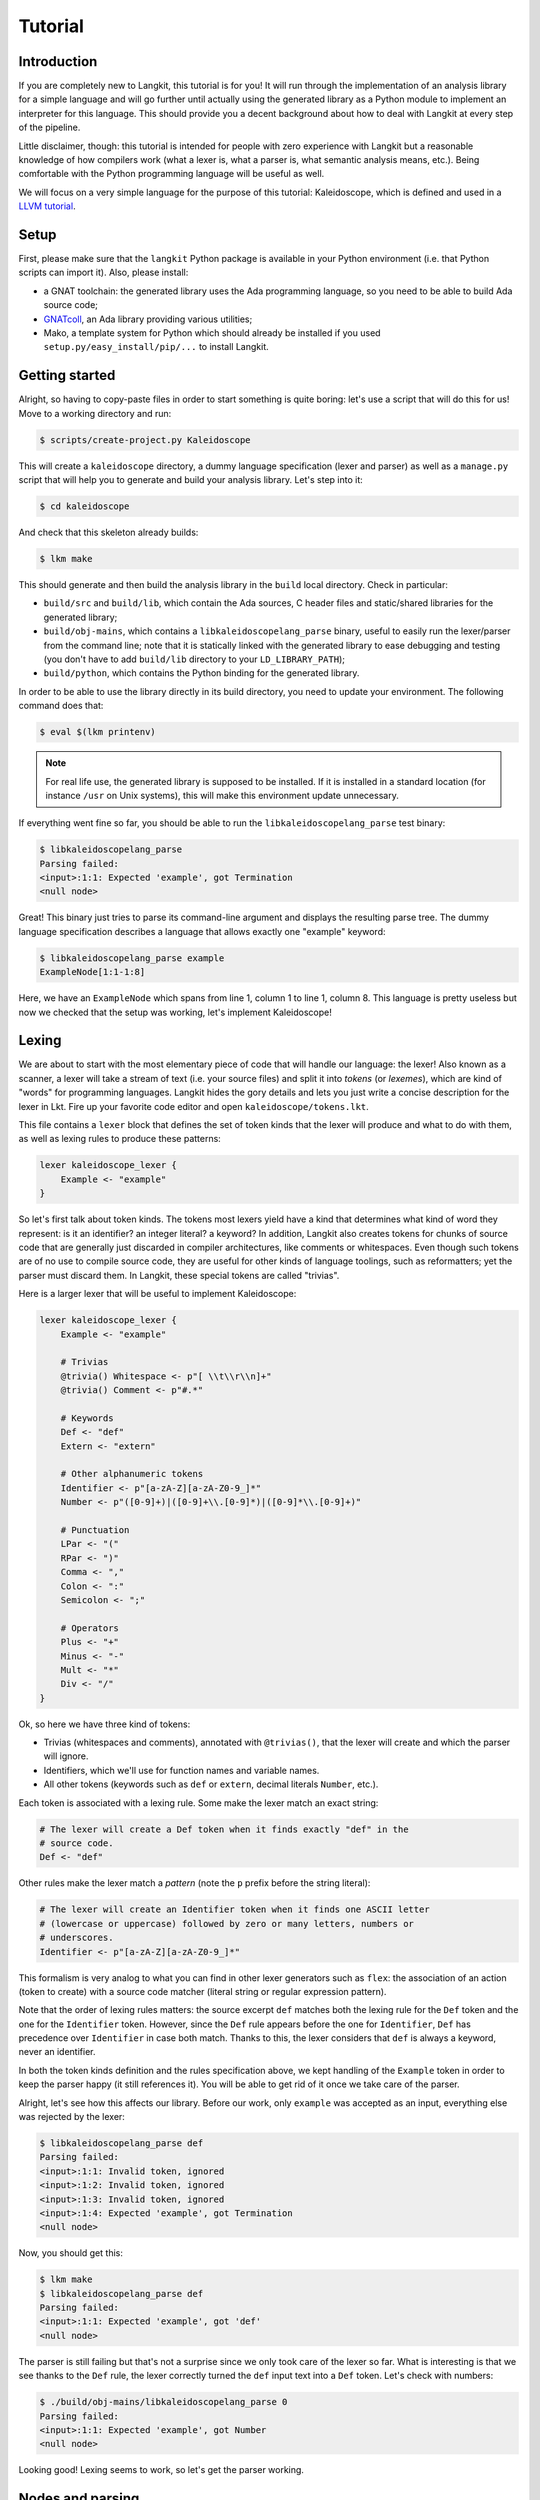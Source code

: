 ********
Tutorial
********


Introduction
============

If you are completely new to Langkit, this tutorial is for you! It will run
through the implementation of an analysis library for a simple language and
will go further until actually using the generated library as a Python module
to implement an interpreter for this language. This should provide you a decent
background about how to deal with Langkit at every step of the pipeline.

Little disclaimer, though: this tutorial is intended for people with zero
experience with Langkit but a reasonable knowledge of how compilers work (what
a lexer is, what a parser is, what semantic analysis means, etc.). Being
comfortable with the Python programming language will be useful as well.

We will focus on a very simple language for the purpose of this tutorial:
Kaleidoscope, which is defined and used in a `LLVM tutorial
<http://llvm.org/docs/tutorial/index.html>`_.


Setup
=====

First, please make sure that the ``langkit`` Python package is available in
your Python environment (i.e. that Python scripts can import it). Also, please
install:

* a GNAT toolchain: the generated library uses the Ada programming language, so
  you need to be able to build Ada source code;

* `GNATcoll <http://docs.adacore.com/gnatcoll-docs/>`_, an Ada library
  providing various utilities;

* Mako, a template system for Python which should already be installed if you
  used ``setup.py/easy_install/pip/...`` to install Langkit.


Getting started
===============

Alright, so having to copy-paste files in order to start something is quite
boring: let's use a script that will do this for us! Move to a working
directory and run:

.. code-block:: text

    $ scripts/create-project.py Kaleidoscope

This will create a ``kaleidoscope`` directory, a dummy language specification
(lexer and parser) as well as a ``manage.py`` script that will help you to
generate and build your analysis library. Let's step into it:

.. code-block:: text

    $ cd kaleidoscope

And check that this skeleton already builds:

.. code-block:: text

    $ lkm make

This should generate and then build the analysis library in the ``build`` local
directory. Check in particular:

* ``build/src`` and ``build/lib``, which contain the Ada sources, C header
  files and static/shared libraries for the generated library;

* ``build/obj-mains``, which contains a ``libkaleidoscopelang_parse``
  binary, useful to easily run the lexer/parser from the command line;
  note that it is statically linked with the generated library to ease
  debugging and testing (you don't have to add ``build/lib`` directory
  to your ``LD_LIBRARY_PATH``);

* ``build/python``, which contains the Python binding for the generated
  library.

In order to be able to use the library directly in its build directory, you
need to update your environment. The following command does that:

.. code-block:: text

    $ eval $(lkm printenv)

.. note::

   For real life use, the generated library is supposed to be installed. If it
   is installed in a standard location (for instance ``/usr`` on Unix systems),
   this will make this environment update unnecessary.

If everything went fine so far, you should be able to run the
``libkaleidoscopelang_parse`` test binary:

.. code-block:: text

    $ libkaleidoscopelang_parse
    Parsing failed:
    <input>:1:1: Expected 'example', got Termination
    <null node>

Great! This binary just tries to parse its command-line argument and displays
the resulting parse tree. The dummy language specification describes a language
that allows exactly one "example" keyword:

.. code-block:: text

    $ libkaleidoscopelang_parse example
    ExampleNode[1:1-1:8]

Here, we have an ``ExampleNode`` which spans from line 1, column 1 to line 1,
column 8.  This language is pretty useless but now we checked that the setup
was working, let's implement Kaleidoscope!


Lexing
======

We are about to start with the most elementary piece of code that will handle
our language: the lexer!  Also known as a scanner, a lexer will take a stream
of text (i.e.  your source files) and split it into *tokens* (or *lexemes*),
which are kind of "words" for programming languages. Langkit hides the gory
details and lets you just write a concise description for the lexer in Lkt.
Fire up your favorite code editor and open ``kaleidoscope/tokens.lkt``.

This file contains a ``lexer`` block that defines the set of token kinds that
the lexer will produce and what to do with them, as well as lexing rules to
produce these patterns:

.. code-block:: text

   lexer kaleidoscope_lexer {
       Example <- "example"
   }

So let's first talk about token kinds. The tokens most lexers yield have a kind
that determines what kind of word they represent: is it an identifier? an
integer literal? a keyword? In addition, Langkit also creates tokens for chunks
of source code that are generally just discarded in compiler architectures,
like comments or whitespaces. Even though such tokens are of no use to compile
source code, they are useful for other kinds of language toolings, such as
reformatters; yet the parser must discard them. In Langkit, these special
tokens are called "trivias".

Here is a larger lexer that will be useful to implement Kaleidoscope:

.. code-block:: text

    lexer kaleidoscope_lexer {
        Example <- "example"

        # Trivias
        @trivia() Whitespace <- p"[ \\t\\r\\n]+"
        @trivia() Comment <- p"#.*"

        # Keywords
        Def <- "def"
        Extern <- "extern"

        # Other alphanumeric tokens
        Identifier <- p"[a-zA-Z][a-zA-Z0-9_]*"
        Number <- p"([0-9]+)|([0-9]+\\.[0-9]*)|([0-9]*\\.[0-9]+)"

        # Punctuation
        LPar <- "("
        RPar <- ")"
        Comma <- ","
        Colon <- ":"
        Semicolon <- ";"

        # Operators
        Plus <- "+"
        Minus <- "-"
        Mult <- "*"
        Div <- "/"
    }

Ok, so here we have three kind of tokens:

* Trivias (whitespaces and comments), annotated with ``@trivias()``, that the
  lexer will create and which the parser will ignore.

* Identifiers, which we'll use for function names and variable names.

* All other tokens (keywords such as ``def`` or ``extern``, decimal literals
  ``Number``, etc.).

Each token is associated with a lexing rule. Some make the lexer match an exact
string:

.. code-block:: text

   # The lexer will create a Def token when it finds exactly "def" in the
   # source code.
   Def <- "def"

Other rules make the lexer match a *pattern* (note the ``p`` prefix before the
string literal):

.. code-block:: text

   # The lexer will create an Identifier token when it finds one ASCII letter
   # (lowercase or uppercase) followed by zero or many letters, numbers or
   # underscores.
   Identifier <- p"[a-zA-Z][a-zA-Z0-9_]*"

This formalism is very analog to what you can find in other lexer generators
such as ``flex``: the association of an action (token to create) with a source
code matcher (literal string or regular expression pattern).

Note that the order of lexing rules matters: the source excerpt ``def`` matches
both the lexing rule for the ``Def`` token and the one for the ``Identifier``
token. However, since the ``Def`` rule appears before the one for
``Identifier``, ``Def`` has precedence over ``Identifier`` in case both match.
Thanks to this, the lexer considers that ``def`` is always a keyword, never an
identifier.

In both the token kinds definition and the rules specification above, we kept
handling of the ``Example`` token in order to keep the parser happy (it still
references it). You will be able to get rid of it once we take care of the
parser.

Alright, let's see how this affects our library. Before our work, only
``example`` was accepted as an input, everything else was rejected by the
lexer:

.. code-block:: text

    $ libkaleidoscopelang_parse def
    Parsing failed:
    <input>:1:1: Invalid token, ignored
    <input>:1:2: Invalid token, ignored
    <input>:1:3: Invalid token, ignored
    <input>:1:4: Expected 'example', got Termination
    <null node>

Now, you should get this:

.. code-block:: text

    $ lkm make
    $ libkaleidoscopelang_parse def
    Parsing failed:
    <input>:1:1: Expected 'example', got 'def'
    <null node>

The parser is still failing but that's not a surprise since we only took care
of the lexer so far. What is interesting is that we see thanks to the ``Def``
rule, the lexer correctly turned the ``def`` input text into a ``Def`` token.
Let's check with numbers:

.. code-block:: text

    $ ./build/obj-mains/libkaleidoscopelang_parse 0
    Parsing failed:
    <input>:1:1: Expected 'example', got Number
    <null node>

Looking good! Lexing seems to work, so let's get the parser working.


Nodes and parsing
=================

The job of parsers is to turn a stream of tokens into a parse tree (or syntax
tree), which is a representation of the source code making analysis easier. Our
next task will be to actually define how the parse tree looks like so that the
parser will know what to create.

Take your code editor, open ``kaleidoscope/nodes.lkt`` and replace the
``ExampleNode`` class definition with the following ones:

.. code-block:: text

    |" Function declaration.
    class Function: KaleidoscopeNode {
        @parse_field
        proto: Prototype

        @parse_field
        body: Expr
    }

    |" External function declaration.
    class ExternDecl: KaleidoscopeNode {
        @parse_field
        proto: Prototype
    }

    |" Function prototype: name and arguments.
    class Prototype: KaleidoscopeNode {
        @parse_field
        name: Identifier

        @parse_field
        args: ASTList[Identifier]
    }

    |" Top-level expression
    class TopLevelExpr: KaleidoscopeNode {
        @parse_field
        expr: Expr
    }

    |" Base class for expression nodes.
    @abstract
    class Expr: KaleidoscopeNode {
    }

    |" Integer literal.
    class Number: Expr implements TokenNode {
    }

    |" Identifier (used both as references and defining identifiers).
    class Identifier: Expr implements TokenNode {
    }

    |" Sub-expression wrapped in parens.
    class ParenExpr: Expr {
        @parse_field
        expr: Expr
    }

    |" Operator for a binary expression.
    enum class Operator: KaleidoscopeNode {
        case Plus, Minus, Mult, Div
    }

    |" Binary expression (left-hand side operand, operator and right-hand side
    |" operand).
    class BinaryExpr: Expr {
        @parse_field
        lhs: Expr

        @parse_field
        op: Operator

        @parse_field
        rhs: Expr
    }

    |" Function call expression.
    class CallExpr: Expr {
        @parse_field
        callee: Identifier

        @parse_field
        args: ASTList[Expr]
    }

Each class definition is a way to declare how a particular parse node will
look.  Think of it as a kind of structure: here the ``Function`` node has two
fields: ``proto`` (itself a ``Prototype`` node) and ``body`` (itself an
``Expr`` node).

Some nodes can have multiple forms: for instance, an expression can be a number
or a binary operation (addition, subtraction, etc.) and in each case we need to
store different information in them: in the former we just need the number
value whereas in binary operations we need both operands (``lhs`` and ``rhs``
in the ``BinaryExpr`` class definition above) and the kind of operation (``op``
above). The strategy that compiler writers sometimes adopt is to use
inheritance (as in `OOP
<https://en.wikipedia.org/wiki/Object-oriented_programming>`_) in order to
describe such nodes: there is an abstract ``Expr`` class while the ``Number``
and ``BinaryExpr`` are concrete classes deriving from it.

This is exactly the approach that Langkit uses: all nodes derive from the
``KaleidoscopeNode`` class (which is the root node type), and you can create
abstract classes (using the ``abstract`` annotation) to create a hierarchy of
node types.

Careful readers may also have spotted something else: the ``Operator``
enumeration node type. We use an enumeration node type in order to store in the
most simple way what kind of operation a ``BinaryExpr`` represents. Enumeration
nodes are declared in an ``enum class`` block, and contain no parsing field,
but declare sub-node types with the ``case C1, C2, ...`` syntax.

Some class declarations (``Number`` and ``Identifier``) also include the
``implements TokenNode`` syntax. This specifies that these nodes don't hold any
field but instead are used to materialize in the source a single token. When
compiling the grammar, Langkit will make sure that parsers creating these kind
of nodes do consume only one token.

Fine, we have our data structures so now we shall use them! In order to create
a parser, Langkit requires you to describe a grammar, hence the ``grammar
kaleidoscope_grammar`` block already present in ``parser.lkt``. Basically, the
only thing you have to do with a grammar is to add *parsing rules* to it: a
rule is a kind of sub-parser, in that it describes how to turn a stream of
token into a subtree.  Rules can reference each other recursively: an
expression can be a binary operator, but a binary operator is itself composed
of expressions! And in order to let the parser know how to start parsing you
have to specify an entry point rule: this is the ``@main_rule`` annotation in
the grammar (currently associated to the rule appropriately called
``'main_rule'``).

Langkit generates recursive descent parsers using `parser combinators
<https://en.wikipedia.org/wiki/Parser_combinator>`_ in a ``grammar`` block
declaration, similar to the ``lexer`` block definition for the lexer. Parsing
rules look like the following:

* ``@Identifier`` matches exactly one ``Identifier`` token.
* ``"def"`` matches exactly one ``def`` token; it is equivalent to ``@Def``;
* ``Def("def", @Identifier)`` matches a ``def`` token followed by an
  identifier token, creating a ``Def`` node for them.
* ``or("def" | "extern")`` matches either a ``def`` keyword, either a ``extern``
  one (no more, no less).

Let's move forward with a real world example: Kaleidoscope! Each chunk of code
below appears inside the ``grammar`` block for the kaleidoscope language:

.. code-block:: text

    @with_lexer(kaleidoscope_lexer)
    grammar kaleidoscope_grammar {
        # ... parsing rules ...
    }

Let's first redefine the ``main_rule`` parsing rule:

.. code-block:: text

    @main_rule main_rule <- list+(
        or(extern_decl | function | top_level_expr)
    )

``external_decl`` references the parsing rule called ``external_decl``.  It
does not exist yet, but Langkit allows such forward references anyway so that
rules can reference themselves in a recursive fashion.

``list+(...)`` expresses a list parser, which matches multiple times its
subparser (``...```). Like in regular expressions, ``+`` specifies that the
list parser requires at least one element, while ``list*(...)`` would allow the
list parser to match zero element.

So what this rule matches is a list in which elements can be either external
declarations, function definitions or expressions.

.. code-block:: text

    extern_decl <- ExternDecl("extern" prototype ";")

This one is interesting: inside the parens, we matches the ``extern`` keyword
followed by what the ``prototype`` rule matches, followed by a semicolon. Then,
thanks to the ``ExternDecl`` call, we take the content we matched and create an
``ExternDecl`` node to hold the result.

... but how is that possible? We saw above that ``ExternDecl`` has only one
field, whereas the call matched three items. The trick is that mere tokens are
discarded.  Once the ``Extern`` token is discarded, the only thing left is what
``prototype`` matched, and so there is exactly one result to put in
``ExternDecl``'s only field: ``proto``.

.. code-block:: text

    function <- Function("def" prototype expr ";")

We have here a pattern that is very similar to ``extern_decl``, except that the
node constructor has two non-discarded results: ``prototype`` and ``expr``.
This is fortunate, as the ``Function`` node requires two fields.

.. code-block:: text

    prototype <- Prototype(identifier "(" list*(identifier, ",") ")")

The only new bit in this rule is the ``list`` parser second argument: in the
``main_rule`` it had only one: a sub-parser to specify how to match individual
list elements. Here, we also have an argument to specify that a comma token
must be present between each list item. Having ``*`` instead of ``+`` also
tells the list parser that it is valid for the parsed list to be empty.

So our argument list has commas to separate arguments and we may have functions
that take no argument.

.. code-block:: text

    top_level_expr <- TopLevelExpr(expr ";")
    expr <- or(
        | ParenExpr("(" expr ")")
        | BinaryExpr(
            expr
            or(
                | Operator.Plus("+")
                | Operator.Minus("-")
            )
            prod_expr
        )
        | prod_expr
    )

Let's dive into the richest grammatical element of Kaleidoscope: expressions!
An expression can be either:

* A sub-expression nested in parenthesis, to give users more control over how
  associativity works.

* Two sub-expressions with an operator in the middle, building a binary
  expression. This shows how we can turn tokens into enumerators:

  .. code-block:: text

      Operator.Plus("+")

  This matches a ``+`` token (``Plus`` in our lexer definition) and yields the
  ``Plus`` node enumerator from the ``Operator`` enumeration node type.

* The ``prod_expr`` kind of expression: see below.

.. code-block:: text

    prod_expr <- or(
        | BinaryExpr(
            prod_expr
            or(
                | Operator.Mult("*")
                | Operator.Div("/")
            )
            call_or_single
        )
        | call_or_single
    )

This parsing rule is very similar to ``expr``: except for the parents
sub-rule, the difference lies in which operators are allowed there: ``expr``
allowed only arithmetic sums (plus and minus) whereas this one allows only
products (multiplication and division). ``expr`` references itself everywhere
except for the right-hand-side of binary operations and the "forward"
sub-parser: it references the ``prod_expr`` rule instead. On the other hand,
``prod_expr`` references itself everywhere with the same exceptions.  This
layering pattern is used to deal with associativity in the parser: going into
details of parsing methods is not the purpose of this tutorial but fortunately
there are many articles that explain `how this works
<https://www.google.fr/search?q=recursive+descent+parser+associativity>`_. Just
remember that: yes, Langkit handles left recursion.

.. code-block:: python

    call_or_single <- or(
        | CallExpr(identifier "(" list*(expr, ",") ")")
        | identifier
        | number
    )

Well, this time there is nothing new. Moving on to the two last rules...

.. code-block:: text

    identifier <- Identifier(@Identifier)
    number <- Number(@Number)

Until now, the parsing rules we wrote only used string literals to match
tokens, so parsing rule were written mentionning these literals directly
(``"("``, ``"def"``, ...), for readability. While this works for tokens such as
keywords, operators or punctuation, we cannot match a token kind with no
specific text associated this way, like identifiers and numbers: to achieve
this, these parsing rules use the ``@Identifier`` and ``@Number`` notation.

Our grammar is complete, for a very simple version of the Kaleidoscope
language! If you have dealt with Yacc-like grammars before, I'm sure you'll
find this quite concise, especially considering that it covers both parsing and
parse tree instantiation.

Let's now check with basic examples if the parser works as expected. First, we
have to launch another build and then run ``libkaleidoscopelang_parse`` on some
code:

.. code-block:: text

    $ lkm make
    $ libkaleidoscopelang_parse 'extern foo(a); def bar(a, b) a * foo(a + 1);'
    KaleidoscopeNodeList[1:1-1:45]
    |  ExternDecl[1:1-1:14]
    |  |proto:
    |  |  Prototype[1:8-1:14]
    |  |  |name:
    |  |  |  Identifier[1:8-1:11]: foo
    |  |  |args:
    |  |  |  IdentifierList[1:12-1:13]
    |  |  |  |  Identifier[1:12-1:13]: a
    |  FunctionNode[1:16-1:44]
    |  |proto:
    |  |  Prototype[1:20-1:29]
    |  |  |name:
    |  |  |  Identifier[1:20-1:23]: bar
    |  |  |args:
    |  |  |  IdentifierList[1:24-1:28]
    |  |  |  |  Identifier[1:24-1:25]: a
    |  |  |  |  Identifier[1:27-1:28]: b
    |  |body:
    |  |  BinaryExpr[1:30-1:44]
    |  |  |lhs:
    |  |  |  Identifier[1:30-1:31]: a
    |  |  |op:
    |  |  |  OperatorMult[1:32-1:33]
    |  |  |rhs:
    |  |  |  CallExpr[1:34-1:44]
    |  |  |  |callee:
    |  |  |  |  Identifier[1:34-1:37]: foo
    |  |  |  |args:
    |  |  |  |  ExprList[1:38-1:43]
    |  |  |  |  |  BinaryExpr[1:38-1:43]
    |  |  |  |  |  |lhs:
    |  |  |  |  |  |  Identifier[1:38-1:39]: a
    |  |  |  |  |  |op:
    |  |  |  |  |  |  OperatorPlus[1:40-1:41]
    |  |  |  |  |  |rhs:
    |  |  |  |  |  |  Number[1:42-1:43]: 1


Yay! What a pretty parse tree! Here's also a very useful tip for grammar
development: it's possible to run ``libkaleidoscopelang_parse`` on rules that
are not the main ones. For instance, imagine we want to test only the ``expr``
parsing rule: you just have to use the ``-r`` argument to specify that we want
the parser to start with it:

.. code-block:: text

    $ libkaleidoscopelang_parse -r prototype 'foo(a, b)'
    Prototype[1:1-1:10]
    |f_name:
    |  Identifier[1:1-1:4]: foo
    |f_args:
    |  IdentifierList[1:5-1:9]
    |  |  Identifier[1:5-1:6]: a
    |  |  Identifier[1:8-1:9]: b

So we have our analysis library. We can already use it to parse code, get a
parse tree and do something useful with it.


Using the generated library's Python API
========================================

The previous steps of this tutorial led us to generate an analysis library for
the Kaleidoscope language. That's cool, but what would be even cooler would be
to use this library. So what about writing an interpreter for Kaleidoscope
code?

Interpreter
-----------

The generated library is implemented using the Ada programming language, so its
"native" API is an Ada API. However Langkit by default also generates language
bindings for it: the C API (inconvenient to use, rather internal) and a Python
API. Let's use the Python API for now as it's more concise and handier.
Besides, using the Python API makes it really easy to experiment since you have
an interactive interpreter.

Alright, so the first thing to do with the Python API is to import the
``libkaleidoscopelang`` module and instantiate an analysis context from it:

.. code-block:: python

    import libkaleidoscopelang as lkl
    ctx = lkl.AnalysisContext()

Then, we can parse code in order to yield ``AnalysisUnit`` objects, which
contain the parse tree. There are two ways to parse code: parse from a file or
parse from a in-memory buffer (i.e. a string value):

.. code-block:: python

    # Parse code from the 'foo.kal' file.
    unit_1 = ctx.get_from_file('foo.kal')

    # Parse code from a buffer as if it came from the 'foo.kal' file.
    unit_2 = ctx.get_from_buffer('bar.kal', 'def bar(a, b) a + b;')

    print(unit_1)
    # <AnalysisUnit 'foo.kal'>

    print(unit_2)
    # <AnalysisUnit 'bar.kal'>

The parse tree is reachable thanks to the ``root`` attribute in analysis units:
you can then browse the parse tree programmatically:

.. code-block:: python

    # Get the root node
    print(unit_2.root)
    # <KaleidoscopeNodeList bar.kal:1:1-1:21>

    unit_2.root.dump()
    # KaleidoscopeNodeList bar.kal:1:1-1:21
    # |item_0:
    # |  FunctionNode bar.kal:1:1-1:21
    # |  |f_proto:
    # |  |  Prototype bar.kal:1:5-1:14
    # |  |  |f_name:
    # |  |  |  Identifier bar.kal:1:5-1:8: bar
    # ...

    print(unit_2.root[0])
    # <FunctionNode bar.kal:1:1-1:21>

    print(list(unit_2.root[0].iter_fields()))
    # [
    #     ('f_proto', <Prototype bar.kal:1:5-1:14>),
    #     ('f_body', <BinaryExpr bar.kal:1:15-1:20>),
    # ]

    print(list(unit_2.root[0].f_body))
    # [
    #     <Identifier bar.kal:1:15-1:16>,
    #     <OperatorPlus bar.kal:1:17-1:18>,
    #     <Identifier bar.kal:1:19-1:20>,
    # ]

Note how names for node fields got a ``f_`` prefix: this is used to distinguish
node fields from generic attributes and methods, such as ``iter_fields`` or
``sloc_range``. Similarly, the ``Function`` type was renamed as
``FunctionNode`` so that the name does not clash with the ``function`` keyword
in Ada in the generated library.

You are kindly invited to either skim through the generated Python module or
use the ``help(...)`` built-in in order to discover how you can explore trees.

Alright, let's start the interpreter, now! First, let's declare an
``Interpreter`` class and an ``ExecutionError`` exception:

.. code-block:: python

    class ExecutionError(Exception):
        def __init__(self, sloc_range: lkl.SlocRange, message: str):
            self.sloc_range = sloc_range
            self.message = message


    class Interpreter:
        def __init__(self) -> None:
            # The following dict keeps track of function declarations found so
            # far.
            self.functions: dict[str, lkl.FunctionNode] = {}

        def execute(self, root: lkl.KaleidoscopeNodeList) -> None:
            pass # TODO

        def evaluate(
            self,
            expr: lkl.Expr,
            env: dict[str, float] | None = None,
        ) -> float:
            pass # TODO

Our interpreter will raise an ``ExecutionError`` each time the Kaleidoscope
program does something wrong. In order to execute a script, one has to
instantiate the ``Interpreter`` class and to invoke its ``execute`` method
passing it the parse tree. Then, evaluating any expression is easy: just invoke
the ``evaluate`` method passing it an ``Expr`` instance.

Our top-level code looks like this:

.. code-block:: python

    def print_error(
        filename: str,
        sloc_range: lkl.SlocRange,
        message: str,
    ) -> None:
        line = sloc_range.start.line
        column = sloc_range.start.column
        print(f"In {filename}, line {line}:", file=sys.stderr)
        with open(filename) as f:
            # Get the corresponding line in the source file and display it
            for _ in range(sloc_range.start.line - 1):
                f.readline()
            print(f"  {f.readline().rstrip()}", file=sys.stderr)
            print(f"  {' ' * (column - 1)}^", file=sys.stderr)
        print(f"Error: {message}", file=sys.stderr)


    def execute(filename: str) -> None:
        ctx = lkl.AnalysisContext()
        unit = ctx.get_from_file(filename)
        if unit.diagnostics:
            for diag in unit.diagnostics:
                print_error(filename, diag.sloc_range, diag.message)
                sys.exit(1)
        root = unit.root
        assert isinstance(root, lkl.KaleidoscopeNodeList)
        try:
            Interpreter().execute(root)
        except ExecutionError as exc:
            print_error(filename, exc.sloc_range, exc.message)
            sys.exit(1)

Call ``execute`` with a filename and it will:

1. parse the corresponding script;
2. print any lexing/parsing error (and exit if there are errors);
3. interpret it (and print messages from execution errors).

The ``print_error`` function is a fancy helper to nicely show the user where
the error occurred. Now that the framework is ready, let's implement the
important bits in ``Interpreter``:

.. code-block:: python

    # Method for the Interpreter class
    def execute(self, root: lkl.KaleidoscopeNodeList) -> None:
        for node in root:
            if isinstance(node, lkl.FunctionNode):
                self.functions[node.f_proto.f_name.text] = node

            elif isinstance(node, lkl.ExternDecl):
                raise ExecutionError(
                    node.sloc_range,
                    "External declarations are not supported"
                )

            elif isinstance(node, lkl.TopLevelExpr):
                print(self.evaluate(node.f_expr))

            else:
                # There should be no other kind of node at top-level
                assert False

Nothing really surprising here: we browse all top-level grammatical elements
and take different decisions based on their kind: we register functions,
evaluate expressions and complain when coming across anything else (i.e.
external declarations: given our grammar, it should not be possible to get
another kind of node).

Also note how we access text from nodes: ``node.f_proto.f_name`` is a
``libkaleidoscope.Identifier`` node instance, and its text is available through
the ``text`` attribute.

Now comes the last bit: expression evaluation.

.. code-block:: python

    # Method for the Interpreter class
    def evaluate(
        self,
        expr: lkl.Expr,
        env: dict[str, float] | None = None,
    ) -> float:
        local_env = env or {}
        if env is None:
            env = {}

        if isinstance(expr, lkl.Number):
            return float(expr.text)

        elif isinstance(expr, lkl.Identifier):
            try:
                return local_env[expr.text]
            except KeyError:
                raise ExecutionError(
                    expr.sloc_range, f"Unknown identifier: {expr.text}"
                )

This first chunk introduces how we deal with "environments" (i.e. how we
associate values to identifiers). ``evaluate`` takes an optional parameter
which is used to provide an environment to evaluate the expression. If the
expression is allowed to reference the ``a`` variable, which contains ``1.0``,
then ``env`` will be ``{"a": 1.0}``.

Let's continue: first add the following declaration to the ``Interpreter``
class:

.. code-block:: python

    # Mapping: enumerators for the Operator type -> callables to perform the
    # operations themselves.
    BINOPS = {
        lkl.OperatorPlus: lambda x, y: x + y,
        lkl.OperatorMinus: lambda x, y: x - y,
        lkl.OperatorMult: lambda x, y: x * y,
        lkl.OperatorDiv: lambda x, y: x / y,
    }

Now, we can easily evaluate binary operations. Get back to the ``evaluate``
method definition and complete it with:

.. code-block:: python

        elif isinstance(expr, lkl.BinaryExpr):
            lhs = self.evaluate(expr.f_lhs, local_env)
            rhs = self.evaluate(expr.f_rhs, local_env)
            return self.BINOPS[type(expr.f_op)](lhs, rhs)

And finally, the very last bit: function calls!

.. code-block:: python

        elif isinstance(expr, lkl.CallExpr):
            name = expr.f_callee.text
            try:
                func = self.functions[name]
            except KeyError:
                raise ExecutionError(
                    expr.f_callee.sloc_range, f"No such function: '{name}'"
                )
            formals = func.f_proto.f_args
            actuals = expr.f_args

            # Check that the call is consistent with the function prototype
            if len(formals) != len(actuals):
                raise ExecutionError(
                    expr.sloc_range,
                    f"'{name}' expects {len(formals)} arguments, but got"
                    f" {len(actuals)} ones",
                )

            # Evaluate arguments and then evaluate the call itself
            new_env = {f.text: self.evaluate(a, local_env)
                       for f, a in zip(formals, actuals)}
            result = self.evaluate(func.f_body, new_env)
            return result

        else:
            # There should be no other kind of node in expressions
            assert False

Here we are! Let's try this interpreter on some "real-world" Kaleidoscope code:

.. code-block:: text

    def add(a, b)
      a + b;

    def sub(a, b)
      a - b;

    1;
    add(1, 2);
    add(1, sub(2, 3));

    meh();

Save this to a ``foo.kal`` file, for instance, and run the interpreter:

.. code-block:: text

    $ python kalrun.py foo.kal
    1.0
    3.0
    0.0
    In foo.kal, line 11:
      meh();
      ^
    Error: No such function: "meh"

Congratulations, you wrote an interpreter with Langkit! Enhancing the lexer,
the parser and the interpreter to handle fancy language constructs such as
conditionals, more data types or variables is left as an exercise for the
readers! ;-)

See also ``kalint.py`` file if you need any hint on how to correctly
assemble all the piece of code given above.

Pretty-printing
---------------

.. todo::

    Once the constraints for unparsing are properly documented, write an
    unparsing configuration and use it to reformat Kaleidoscope code.

IDE support
-----------

.. todo::

    Extend Kaleidoscope to generate a language server for it.
